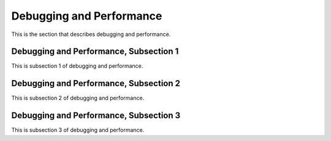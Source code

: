 .. _debug

Debugging and Performance
==========================

This is the section that describes debugging and performance.

Debugging and Performance, Subsection 1
----------------------------------------

This is subsection 1 of debugging and performance.

Debugging and Performance, Subsection 2
----------------------------------------

This is subsection 2 of debugging and performance.

Debugging and Performance, Subsection 3
----------------------------------------

This is subsection 3 of debugging and performance.
